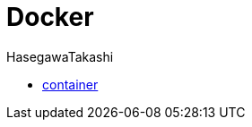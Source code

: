 :source-hightlighter: coderay
:toc:
:author: HasegawaTakashi
:lang: ja
:doctype: book

= Docker

- link:docker/container.adoc[container]
